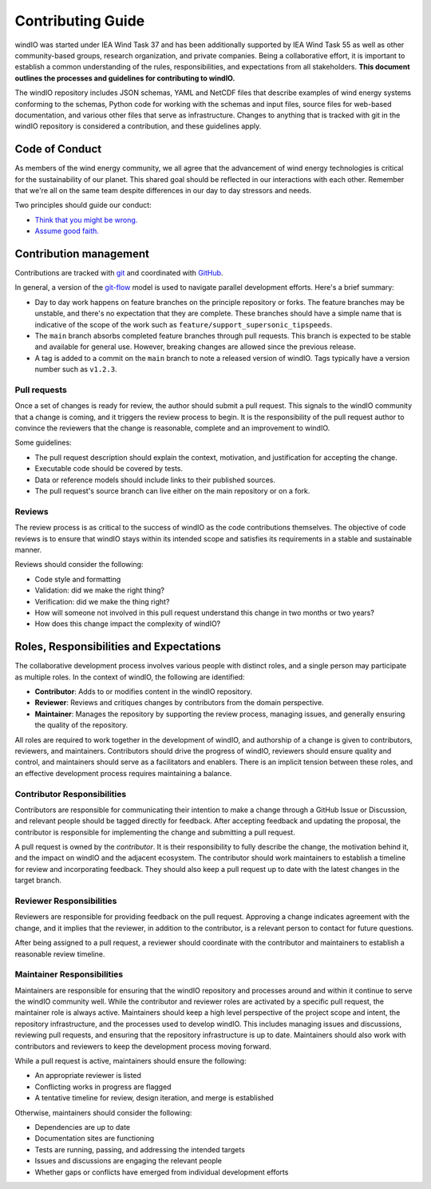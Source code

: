 Contributing Guide
==================
windIO was started under IEA Wind Task 37 and has been additionally supported by IEA Wind Task 55
as well as other community-based groups, research organization, and private companies.
Being a collaborative effort, it is important to establish a common understanding of the
rules, responsibilities, and expectations from all stakeholders.
**This document outlines the processes and guidelines for contributing to windIO.**

The windIO repository includes JSON schemas, YAML and NetCDF files that describe examples
of wind energy systems conforming to the schemas, Python code for working with the schemas
and input files, source files for web-based documentation,
and various other files that serve as infrastructure.
Changes to anything that is tracked with git in the windIO repository is considered a contribution,
and these guidelines apply.


Code of Conduct
~~~~~~~~~~~~~~~
As members of the wind energy community, we all agree that the advancement of wind
energy technologies is critical for the sustainability of our planet.
This shared goal should be reflected in our interactions with each other.
Remember that we're all on the same team despite differences in our day to day stressors and needs.

Two principles should guide our conduct:

- `Think that you might be wrong. <https://en.wikipedia.org/wiki/Cromwell%27s_rule>`_
- `Assume good faith. <https://en.wikipedia.org/wiki/Wikipedia:Assume_good_faith>`_


Contribution management
~~~~~~~~~~~~~~~~~~~~~~~
Contributions are tracked with `git <https://docs.github.com/en/get-started/start-your-journey/about-github-and-git#about-git>`_
and coordinated with `GitHub <https://docs.github.com/en/get-started/start-your-journey/about-github-and-git#about-github>`_.

In general, a version of the `git-flow <https://nvie.com/posts/a-successful-git-branching-model/>`_
model is used to navigate parallel development efforts.
Here's a brief summary:

- Day to day work happens on feature branches on the principle repository or forks. The feature
  branches may be unstable, and there's no expectation that they are complete.
  These branches should have a simple name that is indicative of the scope of the work such as
  ``feature/support_supersonic_tipspeeds``.
- The ``main`` branch absorbs completed feature branches through pull requests.
  This branch is expected to be stable and available for general use. However, breaking changes
  are allowed since the previous release.
- A tag is added to a commit on the ``main`` branch to note a released version of windIO.
  Tags typically have a version number such as ``v1.2.3``.

Pull requests
-------------
Once a set of changes is ready for review, the author should submit a pull request.
This signals to the windIO community that a change is coming, and it triggers the review
process to begin.
It is the responsibility of the pull request author to convince the reviewers that the change
is reasonable, complete and an improvement to windIO.

Some guidelines:

- The pull request description should explain the context, motivation, and justification
  for accepting the change.
- Executable code should be covered by tests.
- Data or reference models should include links to their published sources.
- The pull request's source branch can live either on the main repository or on a fork.

.. Consider this checklist as a starting point to ensuring a pull request is complete:

.. - Executable code is covered by the following tests:
..   - Test 1
..   - Test 2
.. - New components are documented in:
..   - Location 1
..   - Location 2

Reviews
-------
The review process is as critical to the success of windIO as the code contributions themselves.
The objective of code reviews is to ensure that windIO stays within its intended scope
and satisfies its requirements in a stable and sustainable manner.

Reviews should consider the following:

- Code style and formatting
- Validation: did we make the right thing?
- Verification: did we make the thing right?
- How will someone not involved in this pull request understand this
  change in two months or two years?
- How does this change impact the complexity of windIO?

.. Code progress and stability
.. ---------------------------
.. By default, windIO should be more adaptable / more conservative to change.


.. If adaptable:
.. Non-breaking changes should be evaluated for meeting scope and stability.
.. However, completeness and rigor are not critical.

.. If conservative:
.. Any change should be fully reviewed for scope, whole system impact, completeness, and rigor.


Roles, Responsibilities and Expectations
~~~~~~~~~~~~~~~~~~~~~~~~~~~~~~~~~~~~~~~~
The collaborative development process involves various people with distinct roles, and 
a single person may participate as multiple roles.
In the context of windIO, the following are identified:

- **Contributor**: Adds to or modifies content in the windIO repository.
- **Reviewer**: Reviews and critiques changes by contributors from the domain perspective.
- **Maintainer**: Manages the repository by supporting the review process, managing issues,
  and generally ensuring the quality of the repository.

All roles are required to work together in the development of windIO, and
authorship of a change is given to contributors, reviewers, and maintainers.
Contributors should drive the progress of windIO, reviewers should ensure quality and
control, and maintainers should serve as a facilitators and enablers.
There is an implicit tension between these roles, and an effective development process
requires maintaining a balance.

Contributor Responsibilities
----------------------------
Contributors are responsible for communicating their intention to make a change through
a GitHub Issue or Discussion, and relevant people should be tagged directly for feedback.
After accepting feedback and updating the proposal, the contributor is responsible for
implementing the change and submitting a pull request.

A pull request is owned by the *contributor*.
It is their responsibility to fully describe the change, the motivation behind it, and the
impact on windIO and the adjacent ecosystem.
The contributor should work maintainers to establish a timeline for review and
incorporating feedback.
They should also keep a pull request up to date with the latest changes in the target branch.

Reviewer Responsibilities
-------------------------
Reviewers are responsible for providing feedback on the pull request.
Approving a change indicates agreement with the change, and it implies that the reviewer,
in addition to the contributor, is a relevant person to contact for future questions.

After being assigned to a pull request, a reviewer should coordinate with the contributor and
maintainers to establish a reasonable review timeline.


Maintainer Responsibilities
---------------------------
Maintainers are responsible for ensuring that the windIO repository and processes around 
and within it continue to serve the windIO community well.
While the contributor and reviewer roles are activated by a specific pull request,
the maintainer role is always active.
Maintainers should keep a high level perspective of the project scope and intent, the
repository infrastructure, and the processes used to develop windIO.
This includes managing issues and discussions, reviewing pull requests, and ensuring that
the repository infrastructure is up to date.
Maintainers should also work with contributors and reviewers to keep the development process
moving forward.

While a pull request is active, maintainers should ensure the following:

- An appropriate reviewer is listed
- Conflicting works in progress are flagged
- A tentative timeline for review, design iteration, and merge is established

Otherwise, maintainers should consider the following:

- Dependencies are up to date
- Documentation sites are functioning
- Tests are running, passing, and addressing the intended targets
- Issues and discussions are engaging the relevant people
- Whether gaps or conflicts have emerged from individual development efforts
